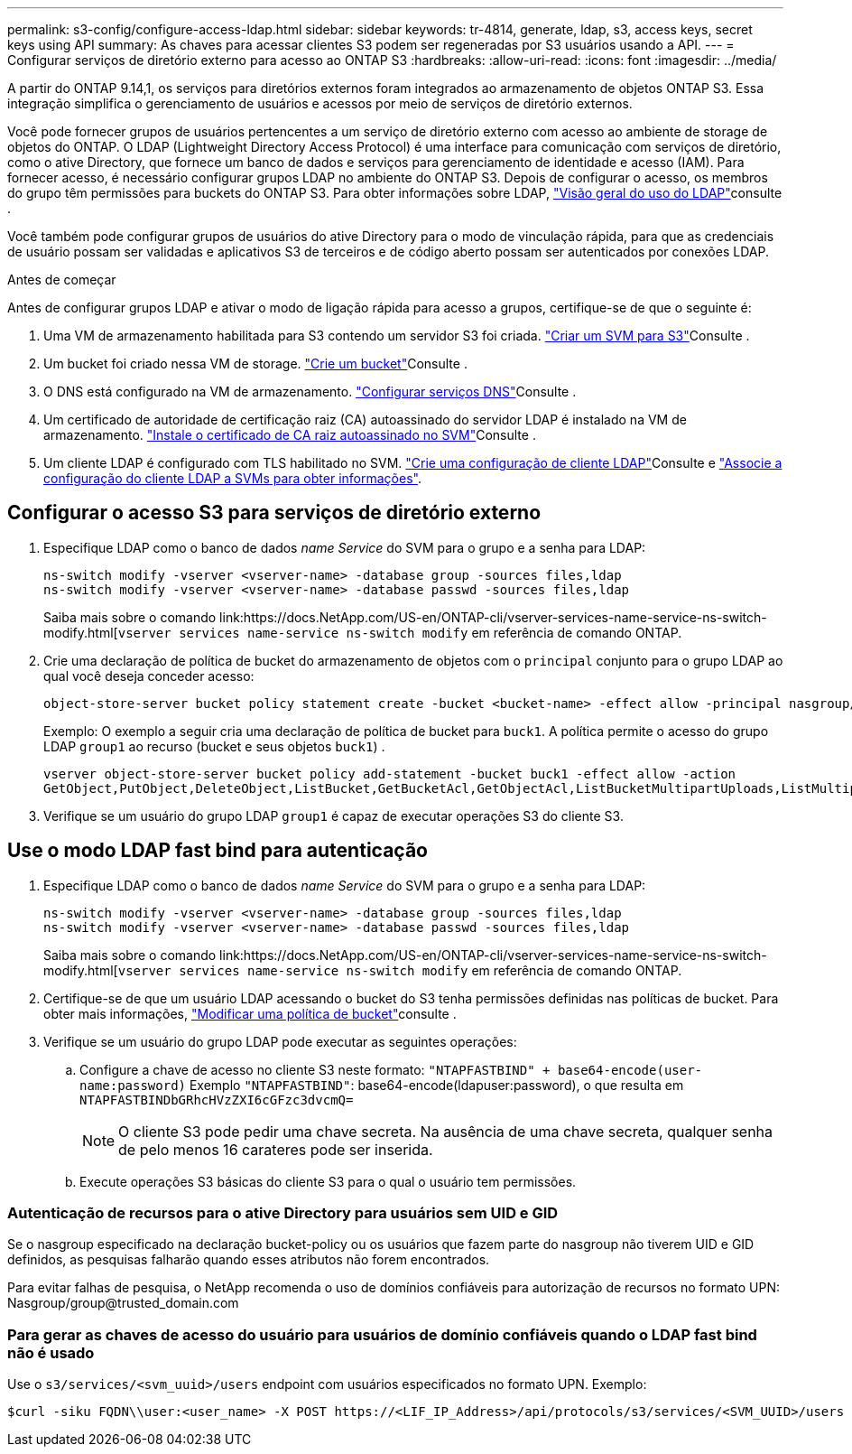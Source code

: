 ---
permalink: s3-config/configure-access-ldap.html 
sidebar: sidebar 
keywords: tr-4814, generate, ldap, s3, access keys, secret keys using API 
summary: As chaves para acessar clientes S3 podem ser regeneradas por S3 usuários usando a API. 
---
= Configurar serviços de diretório externo para acesso ao ONTAP S3
:hardbreaks:
:allow-uri-read: 
:icons: font
:imagesdir: ../media/


[role="lead"]
A partir do ONTAP 9.14,1, os serviços para diretórios externos foram integrados ao armazenamento de objetos ONTAP S3. Essa integração simplifica o gerenciamento de usuários e acessos por meio de serviços de diretório externos.

Você pode fornecer grupos de usuários pertencentes a um serviço de diretório externo com acesso ao ambiente de storage de objetos do ONTAP. O LDAP (Lightweight Directory Access Protocol) é uma interface para comunicação com serviços de diretório, como o ative Directory, que fornece um banco de dados e serviços para gerenciamento de identidade e acesso (IAM). Para fornecer acesso, é necessário configurar grupos LDAP no ambiente do ONTAP S3. Depois de configurar o acesso, os membros do grupo têm permissões para buckets do ONTAP S3. Para obter informações sobre LDAP, link:../nfs-config/using-ldap-concept.html["Visão geral do uso do LDAP"]consulte .

Você também pode configurar grupos de usuários do ative Directory para o modo de vinculação rápida, para que as credenciais de usuário possam ser validadas e aplicativos S3 de terceiros e de código aberto possam ser autenticados por conexões LDAP.

.Antes de começar
Antes de configurar grupos LDAP e ativar o modo de ligação rápida para acesso a grupos, certifique-se de que o seguinte é:

. Uma VM de armazenamento habilitada para S3 contendo um servidor S3 foi criada. link:../s3-config/create-svm-s3-task.html["Criar um SVM para S3"]Consulte .
. Um bucket foi criado nessa VM de storage. link:../s3-config/create-bucket-task.html["Crie um bucket"]Consulte .
. O DNS está configurado na VM de armazenamento. link:../networking/configure_dns_services_manual.html["Configurar serviços DNS"]Consulte .
. Um certificado de autoridade de certificação raiz (CA) autoassinado do servidor LDAP é instalado na VM de armazenamento. link:../nfs-config/install-self-signed-root-ca-certificate-svm-task.html["Instale o certificado de CA raiz autoassinado no SVM"]Consulte .
. Um cliente LDAP é configurado com TLS habilitado no SVM. link:../nfs-config/create-ldap-client-config-task.html["Crie uma configuração de cliente LDAP"]Consulte e link:../nfs-config/enable-ldap-svms-task.html["Associe a configuração do cliente LDAP a SVMs para obter informações"].




== Configurar o acesso S3 para serviços de diretório externo

. Especifique LDAP como o banco de dados _name Service_ do SVM para o grupo e a senha para LDAP:
+
[listing]
----
ns-switch modify -vserver <vserver-name> -database group -sources files,ldap
ns-switch modify -vserver <vserver-name> -database passwd -sources files,ldap
----
+
Saiba mais sobre o comando link:https://docs.NetApp.com/US-en/ONTAP-cli/vserver-services-name-service-ns-switch-modify.html[`vserver services name-service ns-switch modify` em referência de comando ONTAP.

. Crie uma declaração de política de bucket do armazenamento de objetos com o `principal` conjunto para o grupo LDAP ao qual você deseja conceder acesso:
+
[listing]
----
object-store-server bucket policy statement create -bucket <bucket-name> -effect allow -principal nasgroup/<ldap-group-name> -resource <bucket-name>, <bucket-name>/*
----
+
Exemplo: O exemplo a seguir cria uma declaração de política de bucket para `buck1`. A política permite o acesso do grupo LDAP `group1` ao recurso (bucket e seus objetos `buck1`) .

+
[listing]
----
vserver object-store-server bucket policy add-statement -bucket buck1 -effect allow -action
GetObject,PutObject,DeleteObject,ListBucket,GetBucketAcl,GetObjectAcl,ListBucketMultipartUploads,ListMultipartUploadParts, ListBucketVersions,GetObjectTagging,PutObjectTagging,DeleteObjectTagging,GetBucketVersioning,PutBucketVersioning -principal nasgroup/group1 -resource buck1, buck1/*
----
. Verifique se um usuário do grupo LDAP `group1` é capaz de executar operações S3 do cliente S3.




== Use o modo LDAP fast bind para autenticação

. Especifique LDAP como o banco de dados _name Service_ do SVM para o grupo e a senha para LDAP:
+
[listing]
----
ns-switch modify -vserver <vserver-name> -database group -sources files,ldap
ns-switch modify -vserver <vserver-name> -database passwd -sources files,ldap
----
+
Saiba mais sobre o comando link:https://docs.NetApp.com/US-en/ONTAP-cli/vserver-services-name-service-ns-switch-modify.html[`vserver services name-service ns-switch modify` em referência de comando ONTAP.

. Certifique-se de que um usuário LDAP acessando o bucket do S3 tenha permissões definidas nas políticas de bucket. Para obter mais informações, link:../s3-config/create-modify-bucket-policy-task.html["Modificar uma política de bucket"]consulte .
. Verifique se um usuário do grupo LDAP pode executar as seguintes operações:
+
.. Configure a chave de acesso no cliente S3 neste formato:
`"NTAPFASTBIND" + base64-encode(user-name:password)` Exemplo `"NTAPFASTBIND"`: base64-encode(ldapuser:password), o que resulta em
`NTAPFASTBINDbGRhcHVzZXI6cGFzc3dvcmQ=`
+

NOTE: O cliente S3 pode pedir uma chave secreta. Na ausência de uma chave secreta, qualquer senha de pelo menos 16 carateres pode ser inserida.

.. Execute operações S3 básicas do cliente S3 para o qual o usuário tem permissões.






=== Autenticação de recursos para o ative Directory para usuários sem UID e GID

Se o nasgroup especificado na declaração bucket-policy ou os usuários que fazem parte do nasgroup não tiverem UID e GID definidos, as pesquisas falharão quando esses atributos não forem encontrados.

Para evitar falhas de pesquisa, o NetApp recomenda o uso de domínios confiáveis para autorização de recursos no formato UPN: Nasgroup/group@trusted_domain.com



=== Para gerar as chaves de acesso do usuário para usuários de domínio confiáveis quando o LDAP fast bind não é usado

Use o `s3/services/<svm_uuid>/users` endpoint com usuários especificados no formato UPN. Exemplo:

[listing]
----
$curl -siku FQDN\\user:<user_name> -X POST https://<LIF_IP_Address>/api/protocols/s3/services/<SVM_UUID>/users -d {"comment":"<S3_user_name>", "name":<user[@fqdn](https://github.com/fqdn)>,"<key_time_to_live>":"PT6H3M"}'
----